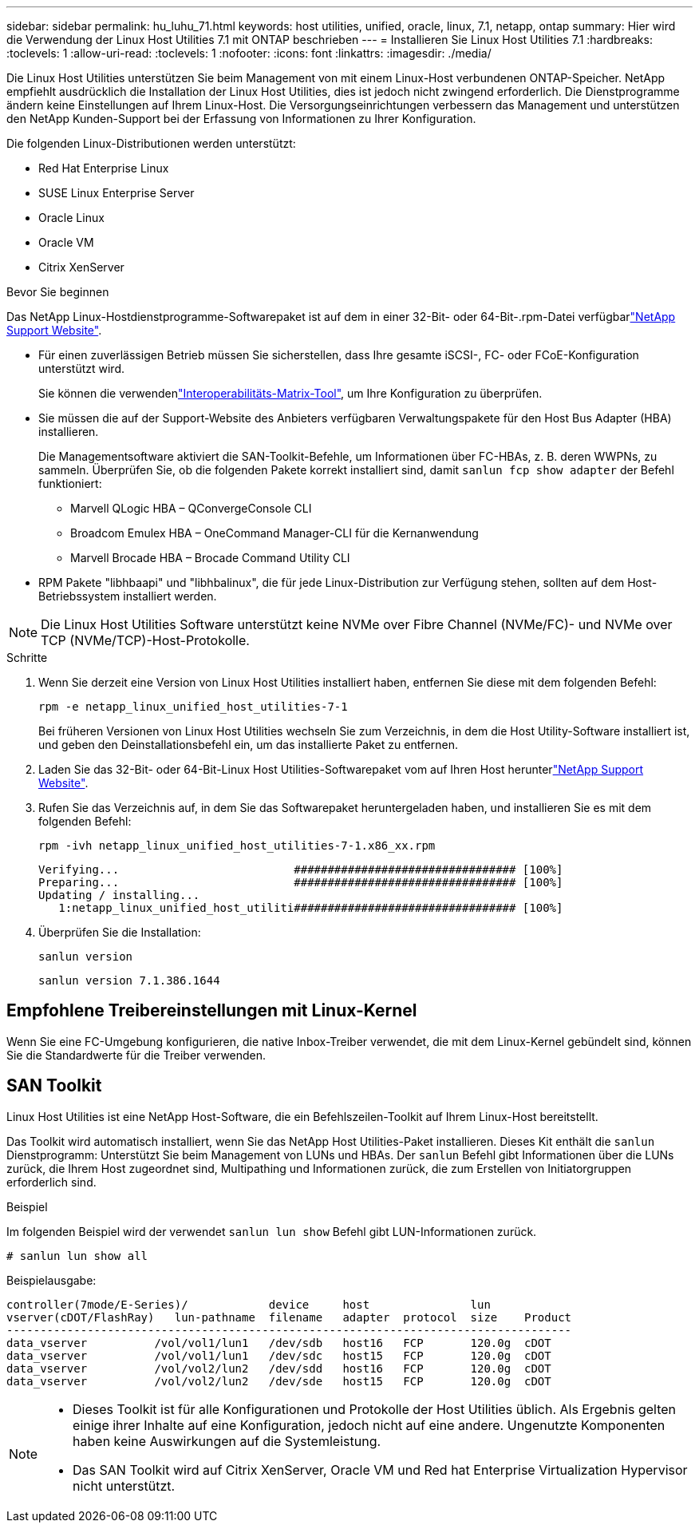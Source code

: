 ---
sidebar: sidebar 
permalink: hu_luhu_71.html 
keywords: host utilities, unified, oracle, linux, 7.1, netapp, ontap 
summary: Hier wird die Verwendung der Linux Host Utilities 7.1 mit ONTAP beschrieben 
---
= Installieren Sie Linux Host Utilities 7.1
:hardbreaks:
:toclevels: 1
:allow-uri-read: 
:toclevels: 1
:nofooter: 
:icons: font
:linkattrs: 
:imagesdir: ./media/


[role="lead"]
Die Linux Host Utilities unterstützen Sie beim Management von mit einem Linux-Host verbundenen ONTAP-Speicher. NetApp empfiehlt ausdrücklich die Installation der Linux Host Utilities, dies ist jedoch nicht zwingend erforderlich. Die Dienstprogramme ändern keine Einstellungen auf Ihrem Linux-Host. Die Versorgungseinrichtungen verbessern das Management und unterstützen den NetApp Kunden-Support bei der Erfassung von Informationen zu Ihrer Konfiguration.

Die folgenden Linux-Distributionen werden unterstützt:

* Red Hat Enterprise Linux
* SUSE Linux Enterprise Server
* Oracle Linux
* Oracle VM
* Citrix XenServer


.Bevor Sie beginnen
Das NetApp Linux-Hostdienstprogramme-Softwarepaket ist auf dem  in einer 32-Bit- oder 64-Bit-.rpm-Datei verfügbarlink:https://mysupport.netapp.com/site/products/all/details/hostutilities/downloads-tab/download/61343/7.1/downloads["NetApp Support Website"^].

* Für einen zuverlässigen Betrieb müssen Sie sicherstellen, dass Ihre gesamte iSCSI-, FC- oder FCoE-Konfiguration unterstützt wird.
+
Sie können die verwendenlink:https://imt.netapp.com/matrix/#welcome["Interoperabilitäts-Matrix-Tool"^], um Ihre Konfiguration zu überprüfen.

* Sie müssen die auf der Support-Website des Anbieters verfügbaren Verwaltungspakete für den Host Bus Adapter (HBA) installieren.
+
Die Managementsoftware aktiviert die SAN-Toolkit-Befehle, um Informationen über FC-HBAs, z. B. deren WWPNs, zu sammeln. Überprüfen Sie, ob die folgenden Pakete korrekt installiert sind, damit `sanlun fcp show adapter` der Befehl funktioniert:

+
** Marvell QLogic HBA – QConvergeConsole CLI
** Broadcom Emulex HBA – OneCommand Manager-CLI für die Kernanwendung
** Marvell Brocade HBA – Brocade Command Utility CLI


* RPM Pakete "libhbaapi" und "libhbalinux", die für jede Linux-Distribution zur Verfügung stehen, sollten auf dem Host-Betriebssystem installiert werden.



NOTE: Die Linux Host Utilities Software unterstützt keine NVMe over Fibre Channel (NVMe/FC)- und NVMe over TCP (NVMe/TCP)-Host-Protokolle.

.Schritte
. Wenn Sie derzeit eine Version von Linux Host Utilities installiert haben, entfernen Sie diese mit dem folgenden Befehl:
+
[source, cli]
----
rpm -e netapp_linux_unified_host_utilities-7-1
----
+
Bei früheren Versionen von Linux Host Utilities wechseln Sie zum Verzeichnis, in dem die Host Utility-Software installiert ist, und geben den Deinstallationsbefehl ein, um das installierte Paket zu entfernen.

. Laden Sie das 32-Bit- oder 64-Bit-Linux Host Utilities-Softwarepaket vom auf Ihren Host herunterlink:https://mysupport.netapp.com/site/products/all/details/hostutilities/downloads-tab/download/61343/7.1/downloads["NetApp Support Website"^].
. Rufen Sie das Verzeichnis auf, in dem Sie das Softwarepaket heruntergeladen haben, und installieren Sie es mit dem folgenden Befehl:
+
[source, cli]
----
rpm -ivh netapp_linux_unified_host_utilities-7-1.x86_xx.rpm
----
+
[listing]
----
Verifying...                          ################################# [100%]
Preparing...                          ################################# [100%]
Updating / installing...
   1:netapp_linux_unified_host_utiliti################################# [100%]
----
. Überprüfen Sie die Installation:
+
[source, cli]
----
sanlun version
----
+
[listing]
----
sanlun version 7.1.386.1644
----




== Empfohlene Treibereinstellungen mit Linux-Kernel

Wenn Sie eine FC-Umgebung konfigurieren, die native Inbox-Treiber verwendet, die mit dem Linux-Kernel gebündelt sind, können Sie die Standardwerte für die Treiber verwenden.



== SAN Toolkit

Linux Host Utilities ist eine NetApp Host-Software, die ein Befehlszeilen-Toolkit auf Ihrem Linux-Host bereitstellt.

Das Toolkit wird automatisch installiert, wenn Sie das NetApp Host Utilities-Paket installieren. Dieses Kit enthält die `sanlun` Dienstprogramm: Unterstützt Sie beim Management von LUNs und HBAs. Der `sanlun` Befehl gibt Informationen über die LUNs zurück, die Ihrem Host zugeordnet sind, Multipathing und Informationen zurück, die zum Erstellen von Initiatorgruppen erforderlich sind.

.Beispiel
Im folgenden Beispiel wird der verwendet `sanlun lun show` Befehl gibt LUN-Informationen zurück.

[source, cli]
----
# sanlun lun show all
----
Beispielausgabe:

[listing]
----
controller(7mode/E-Series)/            device     host               lun
vserver(cDOT/FlashRay)   lun-pathname  filename   adapter  protocol  size    Product
------------------------------------------------------------------------------------
data_vserver          /vol/vol1/lun1   /dev/sdb   host16   FCP       120.0g  cDOT
data_vserver          /vol/vol1/lun1   /dev/sdc   host15   FCP       120.0g  cDOT
data_vserver          /vol/vol2/lun2   /dev/sdd   host16   FCP       120.0g  cDOT
data_vserver          /vol/vol2/lun2   /dev/sde   host15   FCP       120.0g  cDOT
----
[NOTE]
====
* Dieses Toolkit ist für alle Konfigurationen und Protokolle der Host Utilities üblich. Als Ergebnis gelten einige ihrer Inhalte auf eine Konfiguration, jedoch nicht auf eine andere. Ungenutzte Komponenten haben keine Auswirkungen auf die Systemleistung.
* Das SAN Toolkit wird auf Citrix XenServer, Oracle VM und Red hat Enterprise Virtualization Hypervisor nicht unterstützt.


====